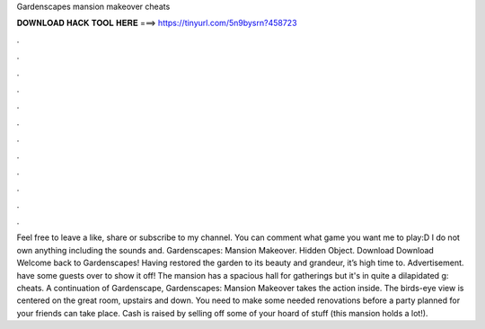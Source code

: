 Gardenscapes mansion makeover cheats

𝐃𝐎𝐖𝐍𝐋𝐎𝐀𝐃 𝐇𝐀𝐂𝐊 𝐓𝐎𝐎𝐋 𝐇𝐄𝐑𝐄 ===> https://tinyurl.com/5n9bysrn?458723

.

.

.

.

.

.

.

.

.

.

.

.

Feel free to leave a like, share or subscribe to my channel. You can comment what game you want me to play:D I do not own anything including the sounds and. Gardenscapes: Mansion Makeover. Hidden Object. Download Download Welcome back to Gardenscapes! Having restored the garden to its beauty and grandeur, it’s high time to. Advertisement. have some guests over to show it off! The mansion has a spacious hall for gatherings but it's in quite a dilapidated g: cheats. A continuation of Gardenscape, Gardenscapes: Mansion Makeover takes the action inside. The birds-eye view is centered on the great room, upstairs and down. You need to make some needed renovations before a party planned for your friends can take place. Cash is raised by selling off some of your hoard of stuff (this mansion holds a lot!).